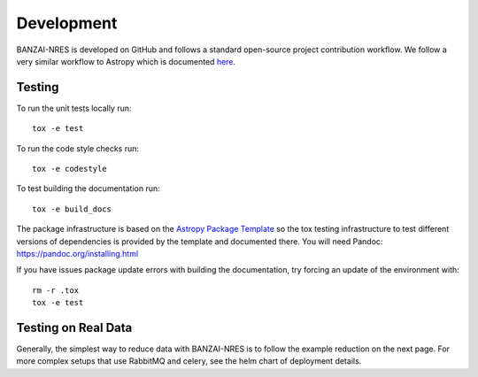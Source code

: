 Development
===========
BANZAI-NRES is developed on GitHub and follows a standard open-source project contribution workflow. We follow a very
similar workflow to Astropy which is documented `here <https://www.astropy.org/contribute.html>`_.

Testing
-------
To run the unit tests locally run::

  tox -e test

To run the code style checks run::

  tox -e codestyle

To test building the documentation run::

  tox -e build_docs

The package infrastructure is based on the `Astropy Package Template <https://github.com/astropy/package-template>`_
so the tox testing infrastructure to test different versions of dependencies is provided by the template and
documented there. You will need Pandoc: https://pandoc.org/installing.html

If you have issues package update errors with building the documentation, try forcing an update of the
environment with::

   rm -r .tox
   tox -e test

Testing on Real Data
--------------------
Generally, the simplest way to reduce data with BANZAI-NRES is to follow the example reduction on the next page.
For more complex setups that use RabbitMQ and celery, see the helm chart of deployment details.
